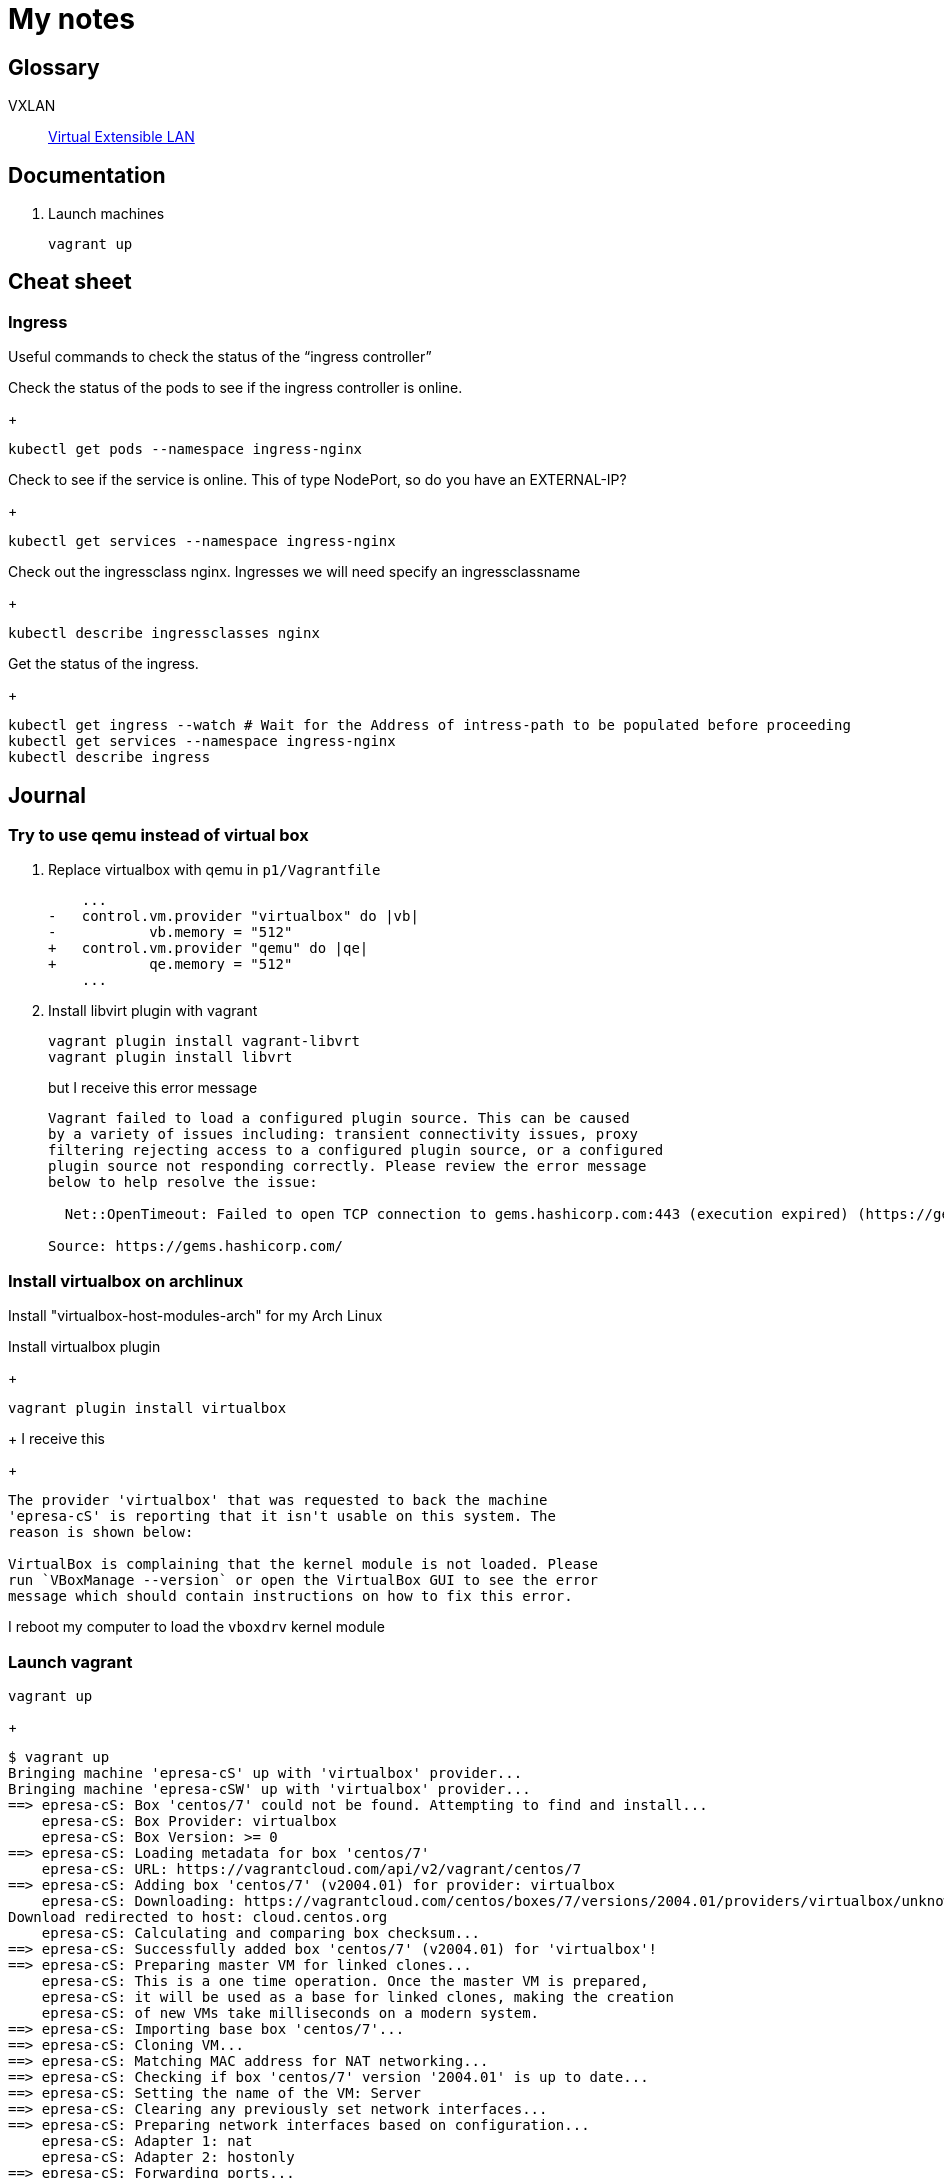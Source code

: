 = My notes

== Glossary

VXLAN:: https://en.wikipedia.org/wiki/Virtual_Extensible_LAN[Virtual Extensible LAN]

== Documentation

. Launch machines
+
----
vagrant up
----

== Cheat sheet

=== Ingress

Useful commands to check the status of the “ingress controller”

Check the status of the pods to see if the ingress controller is online.
+
----
kubectl get pods --namespace ingress-nginx
----

Check to see if the service is online. This of type NodePort, so do you have an EXTERNAL-IP?
+
----
kubectl get services --namespace ingress-nginx
----

Check out the ingressclass nginx.
Ingresses we will need specify an ingressclassname
+
----
kubectl describe ingressclasses nginx
----

Get the status of the ingress.
+
----
kubectl get ingress --watch # Wait for the Address of intress-path to be populated before proceeding
kubectl get services --namespace ingress-nginx
kubectl describe ingress
----

== Journal

=== Try to use qemu instead of virtual box

. Replace virtualbox with qemu in `p1/Vagrantfile`
+
[source, patch]
----
    ...
-   control.vm.provider "virtualbox" do |vb|
-           vb.memory = "512"
+   control.vm.provider "qemu" do |qe|
+           qe.memory = "512"
    ...
----

. Install libvirt plugin with vagrant
+
----
vagrant plugin install vagrant-libvrt
vagrant plugin install libvrt
----
+
but I receive this error message
+
----
Vagrant failed to load a configured plugin source. This can be caused
by a variety of issues including: transient connectivity issues, proxy
filtering rejecting access to a configured plugin source, or a configured
plugin source not responding correctly. Please review the error message
below to help resolve the issue:

  Net::OpenTimeout: Failed to open TCP connection to gems.hashicorp.com:443 (execution expired) (https://gems.hashicorp.com/specs.4.8.gz)

Source: https://gems.hashicorp.com/
----

=== Install virtualbox on archlinux

Install "virtualbox-host-modules-arch" for my Arch Linux

Install virtualbox plugin
+
----
vagrant plugin install virtualbox
----
+
I receive this
+
----
The provider 'virtualbox' that was requested to back the machine
'epresa-cS' is reporting that it isn't usable on this system. The
reason is shown below:

VirtualBox is complaining that the kernel module is not loaded. Please
run `VBoxManage --version` or open the VirtualBox GUI to see the error
message which should contain instructions on how to fix this error.
----

I reboot my computer to load the `vboxdrv` kernel module

=== Launch vagrant

----
vagrant up
----
+
----
$ vagrant up
Bringing machine 'epresa-cS' up with 'virtualbox' provider...
Bringing machine 'epresa-cSW' up with 'virtualbox' provider...
==> epresa-cS: Box 'centos/7' could not be found. Attempting to find and install...
    epresa-cS: Box Provider: virtualbox
    epresa-cS: Box Version: >= 0
==> epresa-cS: Loading metadata for box 'centos/7'
    epresa-cS: URL: https://vagrantcloud.com/api/v2/vagrant/centos/7
==> epresa-cS: Adding box 'centos/7' (v2004.01) for provider: virtualbox
    epresa-cS: Downloading: https://vagrantcloud.com/centos/boxes/7/versions/2004.01/providers/virtualbox/unknown/vagrant.box
Download redirected to host: cloud.centos.org
    epresa-cS: Calculating and comparing box checksum...
==> epresa-cS: Successfully added box 'centos/7' (v2004.01) for 'virtualbox'!
==> epresa-cS: Preparing master VM for linked clones...
    epresa-cS: This is a one time operation. Once the master VM is prepared,
    epresa-cS: it will be used as a base for linked clones, making the creation
    epresa-cS: of new VMs take milliseconds on a modern system.
==> epresa-cS: Importing base box 'centos/7'...
==> epresa-cS: Cloning VM...
==> epresa-cS: Matching MAC address for NAT networking...
==> epresa-cS: Checking if box 'centos/7' version '2004.01' is up to date...
==> epresa-cS: Setting the name of the VM: Server
==> epresa-cS: Clearing any previously set network interfaces...
==> epresa-cS: Preparing network interfaces based on configuration...
    epresa-cS: Adapter 1: nat
    epresa-cS: Adapter 2: hostonly
==> epresa-cS: Forwarding ports...
    epresa-cS: 22 (guest) => 2222 (host) (adapter 1)
==> epresa-cS: Running 'pre-boot' VM customizations...
==> epresa-cS: Booting VM...
==> epresa-cS: Waiting for machine to boot. This may take a few minutes...
    epresa-cS: SSH address: 127.0.0.1:2222
    epresa-cS: SSH username: vagrant
    epresa-cS: SSH auth method: private key
    epresa-cS:
    epresa-cS: Vagrant insecure key detected. Vagrant will automatically replace
    epresa-cS: this with a newly generated keypair for better security.
    epresa-cS:
    epresa-cS: Inserting generated public key within guest...
    epresa-cS: Removing insecure key from the guest if it's present...
    epresa-cS: Key inserted! Disconnecting and reconnecting using new SSH key...
==> epresa-cS: Machine booted and ready!
==> epresa-cS: Checking for guest additions in VM...
    epresa-cS: No guest additions were detected on the base box for this VM! Guest
    epresa-cS: additions are required for forwarded ports, shared folders, host only
    epresa-cS: networking, and more. If SSH fails on this machine, please install
    epresa-cS: the guest additions and repackage the box to continue.
    epresa-cS:
    epresa-cS: This is not an error message; everything may continue to work properly,
    epresa-cS: in which case you may ignore this message.
==> epresa-cS: Setting hostname...
==> epresa-cS: Configuring and enabling network interfaces...
==> epresa-cS: Running provisioner: shell...
    epresa-cS: Running: /tmp/vagrant-shell20240817-2566-lsaow1.sh
    epresa-cS: bootstrapping server...
==> epresa-cSW: Box 'centos/7' could not be found. Attempting to find and install...
    epresa-cSW: Box Provider: virtualbox
    epresa-cSW: Box Version: >= 0
==> epresa-cSW: Loading metadata for box 'centos/7'
    epresa-cSW: URL: https://vagrantcloud.com/api/v2/vagrant/centos/7
==> epresa-cSW: Adding box 'centos/7' (v2004.01) for provider: virtualbox
==> epresa-cSW: Cloning VM...
==> epresa-cSW: Matching MAC address for NAT networking...
==> epresa-cSW: Checking if box 'centos/7' version '2004.01' is up to date...
==> epresa-cSW: Setting the name of the VM: ServerWorker
==> epresa-cSW: Fixed port collision for 22 => 2222. Now on port 2200.
==> epresa-cSW: Clearing any previously set network interfaces...
==> epresa-cSW: Preparing network interfaces based on configuration...
    epresa-cSW: Adapter 1: nat
    epresa-cSW: Adapter 2: hostonly
==> epresa-cSW: Forwarding ports...
    epresa-cSW: 22 (guest) => 2200 (host) (adapter 1)
==> epresa-cSW: Running 'pre-boot' VM customizations...
==> epresa-cSW: Booting VM...
==> epresa-cSW: Waiting for machine to boot. This may take a few minutes...
    epresa-cSW: SSH address: 127.0.0.1:2200
    epresa-cSW: SSH username: vagrant
    epresa-cSW: SSH auth method: private key
    epresa-cSW:
    epresa-cSW: Vagrant insecure key detected. Vagrant will automatically replace
    epresa-cSW: this with a newly generated keypair for better security.
    epresa-cSW:
    epresa-cSW: Inserting generated public key within guest...
    epresa-cSW: Removing insecure key from the guest if it's present...
    epresa-cSW: Key inserted! Disconnecting and reconnecting using new SSH key...
==> epresa-cSW: Machine booted and ready!
==> epresa-cSW: Checking for guest additions in VM...
    epresa-cSW: No guest additions were detected on the base box for this VM! Guest
    epresa-cSW: additions are required for forwarded ports, shared folders, host only
    epresa-cSW: networking, and more. If SSH fails on this machine, please install
    epresa-cSW: the guest additions and repackage the box to continue.
    epresa-cSW:
    epresa-cSW: This is not an error message; everything may continue to work properly,
    epresa-cSW: in which case you may ignore this message.
==> epresa-cSW: Setting hostname...
==> epresa-cSW: Configuring and enabling network interfaces...
==> epresa-cSW: Running provisioner: shell...
    epresa-cSW: Running: /tmp/vagrant-shell20240817-2566-2sojqr.sh
    epresa-cSW: bootstrapping serverWorker...
----

=== Add an environment variable to the vagrantfile

Resource: https://www.ryanchapin.com/using-environment-variables-in-a-vagrant-file/[Using Environment Variables in a Vagrant File]

[source,patch]
----
-  control.vm.hostname =  ENV['WHOAMI']
+  control.vm.hostname = "epresa-cS"
----

Add environment variable

----
$ echo $WHOAMI
epresa-cS
----

But got this after `vagrant up`

----
Vagrant failed to initialize at a very early stage:

There was an error loading a Vagrantfile. The file being loaded
and the error message are shown below. This is usually caused by
an invalid or undefined variable.

Path: /opt/vagrant/embedded/gems/gems/vagrant-2.4.1/plugins/kernel_v2/config/vm.rb
Line number: 0
Message: undefined method `to_sym'
----

=== Connect over SSH

Launch

----
vagrant up
----

Connect with

----
vagrant ssh epresa-cS
vagrant ssh epresa-cSW
----

=== Get the sshd config

After to be connected to the machine, I print the sshd config

----
[vagrant@epresa-cS ~]$ sudo cat  /etc/ssh/sshd_config  | grep -v "^#" | grep -v "^$"
HostKey /etc/ssh/ssh_host_rsa_key
HostKey /etc/ssh/ssh_host_ecdsa_key
HostKey /etc/ssh/ssh_host_ed25519_key
SyslogFacility AUTHPRIV
AuthorizedKeysFile      .ssh/authorized_keys
PasswordAuthentication no
ChallengeResponseAuthentication no
GSSAPIAuthentication yes
GSSAPICleanupCredentials no
UsePAM yes
X11Forwarding yes
UseDNS no
AcceptEnv LANG LC_CTYPE LC_NUMERIC LC_TIME LC_COLLATE LC_MONETARY LC_MESSAGES
AcceptEnv LC_PAPER LC_NAME LC_ADDRESS LC_TELEPHONE LC_MEASUREMENT
AcceptEnv LC_IDENTIFICATION LC_ALL LANGUAGE
AcceptEnv XMODIFIERS
Subsystem       sftp    /usr/libexec/openssh/sftp-server
----

And print the public ssh key

----
[vagrant@epresa-cS ~]$ cat ~/.ssh/authorized_keys
ssh-ed25519 AAAAC3NzaC1lZDI1NTE5AAAAIOWG7FyvvixzfNOgf6pR2IgNqjtBlGO06bnVAmTIp/XD vagrant
----

It's interresting, because we can understand that vagrant create automaticly ssh keys for the connection

=== Setup a VPS

I discover a nice feature, https://en.wikipedia.org/wiki/Wake-on-LAN[Wake-on-LAN]

resouce: https://wiki.archlinux.org/title/Wake-on-LAN#On_the_same_LAN[arch wiki]

Got my mate public key with

----
curl https://github.com/${USERNAME}.keys
----

I choosed Arch linux as VPS ditribution because I am use to with this one.
And I want to know what is the best between arch and debian...

=== VPS user

----
[theo@iot ~]$ vagrant plugin install virtualbox
Installing the 'virtualbox' plugin. This can take a few minutes...
Vagrant failed to properly resolve required dependencies. These
errors can commonly be caused by misconfigured plugin installations
or transient network issues. The reported error is:

conflicting dependencies bigdecimal (= 3.1.3) and bigdecimal (= 3.1.8)
  Activated bigdecimal-3.1.8
  which does not match conflicting dependency (= 3.1.3)

  Conflicting dependency chains:
    bigdecimal (= 3.1.8), 3.1.8 activated

  versus:
    bigdecimal (= 3.1.3)

  Gems matching bigdecimal (= 3.1.3):
    bigdecimal-3.1.3
----

Configure the firewall to avoid trouble from my mates
(avoid any ping to other devices)

[source, bash]
----
ufw deny out to 192.168.1.0/24 # my LAN
ufw allow out to 192.168.1.1 # gateway
ufw default allow outgoing # get access to the web
----

Result

----
[root@iot ~]# ufw status verbose
Status: active
Logging: on (low)
Default: allow (incoming), allow (outgoing), disabled (routed)
New profiles: skip

To                         Action      From
--                         ------      ----
11960/tcp                  LIMIT IN    Anywhere                   # ssh

192.168.1.0/24             DENY OUT    Anywhere
192.168.1.1                ALLOW OUT   Anywhere
----

=== Try to install k3s on CenOS

----
[vagrant@epresa-cS ~]$ curl -sfL https://get.k3s.io | sh -
[INFO]  Finding release for channel stable
[INFO]  Using v1.30.3+k3s1 as release
[INFO]  Downloading hash https://github.com/k3s-io/k3s/releases/download/v1.30.3+k3s1/sha256sum-amd64.txt
[INFO]  Downloading binary https://github.com/k3s-io/k3s/releases/download/v1.30.3+k3s1/k3s
[INFO]  Verifying binary download
[INFO]  Installing k3s to /usr/local/bin/k3s
[INFO]  Finding available k3s-selinux versions
Loaded plugins: fastestmirror
Determining fastest mirrors
Could not retrieve mirrorlist http://mirrorlist.centos.org/?release=7&arch=x86_64&repo=os&infra=vag error was
14: curl#6 - "Could not resolve host: mirrorlist.centos.org; Unknown error"


 One of the configured repositories failed (Unknown),
 and yum doesn't have enough cached data to continue. At this point the only
 safe thing yum can do is fail. There are a few ways to work "fix" this:

     1. Contact the upstream for the repository and get them to fix the problem.

     2. Reconfigure the baseurl/etc. for the repository, to point to a working
        upstream. This is most often useful if you are using a newer
        distribution release than is supported by the repository (and the
        packages for the previous distribution release still work).

     3. Run the command with the repository temporarily disabled
            yum --disablerepo=<repoid> ...

     4. Disable the repository permanently, so yum won't use it by default. Yum
        will then just ignore the repository until you permanently enable it
        again or use --enablerepo for temporary usage:

            yum-config-manager --disable <repoid>
        or
            subscription-manager repos --disable=<repoid>

     5. Configure the failing repository to be skipped, if it is unavailable.
        Note that yum will try to contact the repo. when it runs most commands,
        so will have to try and fail each time (and thus. yum will be be much
        slower). If it is a very temporary problem though, this is often a nice
        compromise:

            yum-config-manager --save --setopt=<repoid>.skip_if_unavailable=true

Cannot find a valid baseurl for repo: base/7/x86_64
----

CenOS is yet deprecated (see https://rockylinux.org/about[rocky linux about]) so we changed for Debian.

=== K3S : Server and Agent

____
Resource: https://docs.k3s.io/installation/configuration#configuration-with-install-script[Configuration with install script]
____

First machine (Server)

----
curl -sfL https://get.k3s.io | INSTALL_K3S_EXEC="server" sh -s - --flannel-backend none --token "mypassword"
----

Second machine (ServerWorker)

----
curl -sfL https://get.k3s.io | INSTALL_K3S_EXEC="agent" K3S_TOKEN="mypassword" sh -s - --server https://192.168.56.110
----

=== Troubleshooting: vagrant up take times

____
resource: robin gave me this https://youtu.be/JLnjMCRLcCo?t=240[video and time]
____

The first machine (server) has good installed, but the second (agent) take much time.

. I connect to the agent with ssh
. Kill the k3s process
+
----
sudo kill $(pgrep k3s)
----

. Check the command (value of `ExecStart=`) from `/etc/systemd/system/k3s-agent.service`
+
----
tail /etc/systemd/system/k3s-agent.service
----

. Run it
+
----
vagrant@theoSW:~$ sudo /usr/local/bin/k3s agent '--server' 'https://192.168.56.110' --flannel-iface 'eth1' --token mypassword
INFO[0000] Found ip 192.168.56.111 from iface eth1
INFO[0000] Starting k3s agent v1.30.3+k3s1 (f6466040)
INFO[0000] Adding server to load balancer k3s-agent-load-balancer: 192.168.56.110:443
INFO[0000] Running load balancer k3s-agent-load-balancer 127.0.0.1:6444 -> [192.168.56.110:443] [default: 192.168.56.110:443]
ERRO[0000] failed to get CA certs: Get "https://127.0.0.1:6444/cacerts": read tcp 127.0.0.1:42446->127.0.0.1:6444: read: connection reset by peer
...
ERRO[0004] failed to get CA certs: Get "https://127.0.0.1:6444/cacerts": read tcp 127.0.0.1:52174->127.0.0.1:6444: read: connection reset by peer
----

. Run it with debug flag
+
----
vagrant@theoSW:~$ sudo /usr/local/bin/k3s agent '--server' 'https://192.168.56.110' --flannel-iface 'eth1' --token mypassword --debug
INFO[0000] Found ip 192.168.56.111 from iface eth1
INFO[0000] Starting k3s agent v1.30.3+k3s1 (f6466040)
INFO[0000] Adding server to load balancer k3s-agent-load-balancer: 192.168.56.110:443
INFO[0000] Running load balancer k3s-agent-load-balancer 127.0.0.1:6444 -> [192.168.56.110:443] [default: 192.168.56.110:443]
DEBU[0000] Supervisor proxy using supervisor=https://127.0.0.1:6444 apiserver=https://127.0.0.1:6444 lb=true
DEBU[0000] Dial error from load balancer k3s-agent-load-balancer after 560.311µs: dial tcp 192.168.56.110:443: connect: connection refused
DEBU[0000] Health checks for all servers in load balancer k3s-agent-load-balancer have failed: retrying with health checks ignored
DEBU[0000] Dial error from load balancer k3s-agent-load-balancer after 642.917µs: dial tcp 192.168.56.110:443: connect: connection refused
DEBU[0000] Incoming conn 127.0.0.1:43070, error dialing load balancer servers: all servers failed
ERRO[0000] failed to get CA certs: Get "https://127.0.0.1:6444/cacerts": EOF
----

. Connect to the server and try to precise the `eth1` as nic with flannel-iface's flag
+
----
vagrant@theoS:~$ sudo /usr/local/bin/k3s server '--flannel-backend' 'none' '--token' 'mypassword' --flannel-iface 'eth1'
INFO[0000] Found ip 192.168.56.110 from iface eth1
INFO[0000] Starting k3s v1.30.3+k3s1 (f6466040)
INFO[0000] Configuring sqlite3 database connection pooling: maxIdleConns=2, maxOpenConns=0, connMaxLifetime=0s
INFO[0000] Configuring database table schema and indexes, this may take a moment...
INFO[0000] Database tables and indexes are up to date
INFO[0000] Kine available at unix://kine.sock
INFO[0000] Reconciling bootstrap data between datastore and disk
INFO[0000] certificate CN=k3s,O=k3s signed by CN=k3s-server-ca@1724327973: notBefore=2024-08-22 11:59:33 +0000 UTC notAfter=2025-08-22 12:35:50 +0000 UTC
INFO[0000] Running kube-apiserver --advertise-address=192.168.56.110 --advertise-port=6443 --allow-privileged=true --anonymous-auth=false --api-audiences=https://kubernetes.default.svc.cluster.local,k3s --authorization-mode=Node,RBAC --bind-address=127.0.0.1 --cert-dir=/var/lib/rancher/k3s/server/tls/temporary-certs --client-ca-file=/var/lib/rancher/k3s/server/tls/client-ca.crt --egress-selector-config-file=/var/lib/rancher/k3s/server/etc/egress-selector-config.yaml --enable-admission-plugins=NodeRestriction --enable-aggregator-routing=true --enable-bootstrap-token-auth=true --etcd-servers=unix://kine.sock --kubelet-certificate-authority=/var/lib/rancher/k3s/server/tls/server-ca.crt --kubelet-client-certificate=/var/lib/rancher/k3s/server/tls/client-kube-apiserver.crt --kubelet-client-key=/var/lib/rancher/k3s/server/tls/client-kube-apiserver.key --kubelet-preferred-address-types=InternalIP,ExternalIP,Hostname --profiling=false --proxy-client-cert-file=/var/lib/rancher/k3s/server/tls/client-auth-proxy.crt --proxy-client-key-file=/var/lib/rancher/k3s/server/tls/client-auth-proxy.key --requestheader-allowed-names=system:auth-proxy --requestheader-client-ca-file=/var/lib/rancher/k3s/server/tls/request-header-ca.crt --requestheader-extra-headers-prefix=X-Remote-Extra- --requestheader-group-headers=X-Remote-Group --requestheader-username-headers=X-Remote-User --secure-port=6444 --service-account-issuer=https://kubernetes.default.svc.cluster.local --service-account-key-file=/var/lib/rancher/k3s/server/tls/service.key --service-account-signing-key-file=/var/lib/rancher/k3s/server/tls/service.current.key --service-cluster-ip-range=10.43.0.0/16 --service-node-port-range=30000-32767 --storage-backend=etcd3 --tls-cert-file=/var/lib/rancher/k3s/server/tls/serving-kube-apiserver.crt --tls-cipher-suites=TLS_ECDHE_ECDSA_WITH_AES_256_GCM_SHA384,TLS_ECDHE_RSA_WITH_AES_256_GCM_SHA384,TLS_ECDHE_ECDSA_WITH_AES_128_GCM_SHA256,TLS_ECDHE_RSA_WITH_AES_128_GCM_SHA256,TLS_ECDHE_ECDSA_WITH_CHACHA20_POLY1305,TLS_ECDHE_RSA_WITH_CHACHA20_POLY1305 --tls-private-key-file=/var/lib/rancher/k3s/server/tls/serving-kube-apiserver.key
INFO[0000] Running kube-scheduler --authentication-kubeconfig=/var/lib/rancher/k3s/server/cred/scheduler.kubeconfig --authorization-kubeconfig=/var/lib/rancher/k3s/server/cred/scheduler.kubeconfig --bind-address=127.0.0.1 --kubeconfig=/var/lib/rancher/k3s/server/cred/scheduler.kubeconfig --leader-elect=false --profiling=false --secure-port=10259
INFO[0000] Running kube-controller-manager --allocate-node-cidrs=true --authentication-kubeconfig=/var/lib/rancher/k3s/server/cred/controller.kubeconfig --authorization-kubeconfig=/var/lib/rancher/k3s/server/cred/controller.kubeconfig --bind-address=127.0.0.1 --cluster-cidr=10.42.0.0/16 --cluster-signing-kube-apiserver-client-cert-file=/var/lib/rancher/k3s/server/tls/client-ca.nochain.crt --cluster-signing-kube-apiserver-client-key-file=/var/lib/rancher/k3s/server/tls/client-ca.key --cluster-signing-kubelet-client-cert-file=/var/lib/rancher/k3s/server/tls/client-ca.nochain.crt --cluster-signing-kubelet-client-key-file=/var/lib/rancher/k3s/server/tls/client-ca.key --cluster-signing-kubelet-serving-cert-file=/var/lib/rancher/k3s/server/tls/server-ca.nochain.crt --cluster-signing-kubelet-serving-key-file=/var/lib/rancher/k3s/server/tls/server-ca.key --cluster-signing-legacy-unknown-cert-file=/var/lib/rancher/k3s/server/tls/server-ca.nochain.crt --cluster-signing-legacy-unknown-key-file=/var/lib/rancher/k3s/server/tls/server-ca.key --configure-cloud-routes=false --controllers=*,tokencleaner,-service,-route,-cloud-node-lifecycle --kubeconfig=/var/lib/rancher/k3s/server/cred/controller.kubeconfig --leader-elect=false --profiling=false --root-ca-file=/var/lib/rancher/k3s/server/tls/server-ca.crt --secure-port=10257 --service-account-private-key-file=/var/lib/rancher/k3s/server/tls/service.current.key --service-cluster-ip-range=10.43.0.0/16 --use-service-account-credentials=true
INFO[0000] Waiting for API server to become available
I0822 12:35:50.319443    2535 options.go:221] external host was not specified, using 192.168.56.110
I0822 12:35:50.324932    2535 server.go:156] Version: v1.30.3+k3s1
I0822 12:35:50.325384    2535 server.go:158] "Golang settings" GOGC="" GOMAXPROCS="" GOTRACEBACK=""
I0822 12:35:50.362436    2535 plugins.go:157] Loaded 12 mutating admission controller(s) successfully in the following order: NamespaceLifecycle,LimitRanger,ServiceAccount,NodeRestriction,TaintNodesByCondition,Priority,DefaultTolerationSeconds,DefaultStorageClass,StorageObjectInUseProtection,RuntimeClass,DefaultIngressClass,MutatingAdmissionWebhook.
I0822 12:35:50.371712    2535 shared_informer.go:313] Waiting for caches to sync for node_authorizer
INFO[0000] Running cloud-controller-manager --allocate-node-cidrs=true --authentication-kubeconfig=/var/lib/rancher/k3s/server/cred/cloud-controller.kubeconfig --authorization-kubeconfig=/var/lib/rancher/k3s/server/cred/cloud-controller.kubeconfig --bind-address=127.0.0.1 --cloud-config=/var/lib/rancher/k3s/server/etc/cloud-config.yaml --cloud-provider=k3s --cluster-cidr=10.42.0.0/16 --configure-cloud-routes=false --controllers=*,-route --feature-gates=CloudDualStackNodeIPs=true --kubeconfig=/var/lib/rancher/k3s/server/cred/cloud-controller.kubeconfig --leader-elect=false --leader-elect-resource-name=k3s-cloud-controller-manager --node-status-update-frequency=1m0s --profiling=false
I0822 12:35:50.371757    2535 shared_informer.go:313] Waiting for caches to sync for *generic.policySource[*k8s.io/api/admissionregistration/v1.ValidatingAdmissionPolicy,*k8s.io/api/admissionregistration/v1.ValidatingAdmissionPolicyBinding,k8s.io/apiserver/pkg/admission/plugin/policy/validating.Validator]
I0822 12:35:50.372801    2535 plugins.go:160] Loaded 13 validating admission controller(s) successfully in the following order: LimitRanger,ServiceAccount,PodSecurity,Priority,PersistentVolumeClaimResize,RuntimeClass,CertificateApproval,CertificateSigning,ClusterTrustBundleAttest,CertificateSubjectRestriction,ValidatingAdmissionPolicy,ValidatingAdmissionWebhook,ResourceQuota.
I0822 12:35:50.388170    2535 instance.go:299] Using reconciler: lease
INFO[0000] Server node token is available at /var/lib/rancher/k3s/server/token
INFO[0000] To join server node to cluster: k3s server -s https://10.0.2.15:6443 -t ${SERVER_NODE_TOKEN}
INFO[0000] Agent node token is available at /var/lib/rancher/k3s/server/agent-token
INFO[0000] To join agent node to cluster: k3s agent -s https://10.0.2.15:6443 -t ${AGENT_NODE_TOKEN}
INFO[0000] Wrote kubeconfig /etc/rancher/k3s/k3s.yaml
INFO[0000] Run: k3s kubectl
I0822 12:35:50.418509    2535 handler.go:286] Adding GroupVersion apiextensions.k8s.io v1 to ResourceManager
W0822 12:35:50.418856    2535 genericapiserver.go:733] Skipping API apiextensions.k8s.io/v1beta1 because it has no resources.
INFO[0001] Waiting to retrieve agent configuration; server is not ready: starting
I0822 12:35:51.221117    2535 handler.go:286] Adding GroupVersion  v1 to ResourceManager
I0822 12:35:51.277037    2535 instance.go:696] API group "internal.apiserver.k8s.io" is not enabled, skipping.
W0822 12:35:51.363648    2535 reflector.go:547] storage/cacher.go:/horizontalpodautoscalers: failed to list *autoscaling.HorizontalPodAutoscaler: rpc error: code = Unavailable desc = error reading from server: EOF
E0822 12:35:51.363719    2535 cacher.go:475] cacher (horizontalpodautoscalers.autoscaling): unexpected ListAndWatch error: failed to list *autoscaling.HorizontalPodAutoscaler: rpc error: code = Unavailable desc = error reading from server: EOF; reinitializing...
INFO[0011] Password verified locally for node theos
INFO[0011] certificate CN=theos signed by CN=k3s-server-ca@1724327973: notBefore=2024-08-22 11:59:33 +0000 UTC notAfter=2025-08-22 12:36:01 +0000 UTC
INFO[0012] certificate CN=system:node:theos,O=system:nodes signed by CN=k3s-client-ca@1724327973: notBefore=2024-08-22 11:59:33 +0000 UTC notAfter=2025-08-22 12:36:01 +0000 UTC
INFO[0012] Module overlay was already loaded
INFO[0012] Module nf_conntrack was already loaded
INFO[0012] Module br_netfilter was already loaded
INFO[0012] Module iptable_nat was already loaded
INFO[0012] Module iptable_filter was already loaded
INFO[0012] Logging containerd to /var/lib/rancher/k3s/agent/containerd/containerd.log
INFO[0012] Running containerd -c /var/lib/rancher/k3s/agent/etc/containerd/config.toml -a /run/k3s/containerd/containerd.sock --state /run/k3s/containerd --root /var/lib/rancher/k3s/agent/containerd
INFO[0013] containerd is now running
INFO[0013] Creating k3s-cert-monitor event broadcaster
INFO[0013] Connecting to proxy                           url="wss://127.0.0.1:6443/v1-k3s/connect"
INFO[0013] Running kubelet --address=0.0.0.0 --allowed-unsafe-sysctls=net.ipv4.ip_forward,net.ipv6.conf.all.forwarding --anonymous-auth=false --authentication-token-webhook=true --authorization-mode=Webhook --cgroup-driver=cgroupfs --client-ca-file=/var/lib/rancher/k3s/agent/client-ca.crt --cloud-provider=external --cluster-dns=10.43.0.10 --cluster-domain=cluster.local --container-runtime-endpoint=unix:///run/k3s/containerd/containerd.sock --containerd=/run/k3s/containerd/containerd.sock --eviction-hard=imagefs.available<5%,nodefs.available<5% --eviction-minimum-reclaim=imagefs.available=10%,nodefs.available=10% --fail-swap-on=false --feature-gates=CloudDualStackNodeIPs=true --healthz-bind-address=127.0.0.1 --hostname-override=theos --kubeconfig=/var/lib/rancher/k3s/agent/kubelet.kubeconfig --kubelet-cgroups=/k3s --node-ip=192.168.56.110 --node-labels= --pod-manifest-path=/var/lib/rancher/k3s/agent/pod-manifests --read-only-port=0 --resolv-conf=/etc/resolv.conf --serialize-image-pulls=false --tls-cert-file=/var/lib/rancher/k3s/agent/serving-kubelet.crt --tls-private-key-file=/var/lib/rancher/k3s/agent/serving-kubelet.key
INFO[0013] Handling backend connection request [theos]
INFO[0013] Remotedialer connected to proxy               url="wss://127.0.0.1:6443/v1-k3s/connect"
ERRO[0013] Sending HTTP 503 response to 127.0.0.1:58444: runtime core not ready
INFO[0013] Running kube-proxy --cluster-cidr=10.42.0.0/16 --conntrack-max-per-core=0 --conntrack-tcp-timeout-close-wait=0s --conntrack-tcp-timeout-established=0s --healthz-bind-address=127.0.0.1 --hostname-override=theos --kubeconfig=/var/lib/rancher/k3s/agent/kubeproxy.kubeconfig --proxy-mode=iptables
E0822 12:36:03.526041    2535 server.go:1051] "Failed to retrieve node info" err="apiserver not ready"
E0822 12:36:04.696468    2535 server.go:1051] "Failed to retrieve node info" err="apiserver not ready"
E0822 12:36:07.053314    2535 server.go:1051] "Failed to retrieve node info" err="apiserver not ready"
E0822 12:36:11.095738    2535 server.go:1051] "Failed to retrieve node info" err="apiserver not ready"
Error: problem initializing API group "batch" : context deadline exceeded
ERRO[0021] apiserver exited: problem initializing API group "batch" : context deadline exceeded
----

NOTE: Environment file are in `/etc/systemd/system/k3s.service.env` or in `/etc/systemd/system/k3s-agent.service.env`

. Try to curl
+
----
vagrant@theoSW:~$ curl https://127.0.0.1:6444/cacerts
curl: (60) SSL certificate problem: self-signed certificate
More details here: https://curl.se/docs/sslcerts.html

curl failed to verify the legitimacy of the server and therefore could not
establish a secure connection to it. To learn more about this situation and
how to fix it, please visit the web page mentioned above.
vagrant@theoSW:~$ curl --insecure https://127.0.0.1:6444/cacerts
404 page not found
vagrant@theoSW:~$ curl --insecure https://127.0.0.1:6445/index.html
curl: (7) Failed to connect to 127.0.0.1 port 6445 after 0 ms: Couldn't connect to server
----

I think that `cacerts` does not exist

----
vagrant@theoSW:~$ curl --insecure https://192.168.56.110:6443/cacerts
-----BEGIN CERTIFICATE-----
xxxxxxxxxxxxxxxxxxxxxxxxxxxxxxxxxxxxxxxxxxxxxxxxxxxxxxxxxxxxxxxx
xxxxxxxxxxxxxxxxxxxxxxxxxxxxxxxxxxxxxxxxxxxxxxxxxxxxxxxxxxxxxxxx
xxxxxxxxxxxxxxxxxxxxxxxxxxxxxxxxxxxxxxxxxxxxxxxxxxxxxxxxxxxxxxxx
xxxxxxxxxxxxxxxxxxxxxxxxxxxxxxxxxxxxxxxxxxxxxxxxxxxxxxxxxxxxxxxx
xxxxxxxxxxxxxxxxxxxxxxxxxxxxxxxxxxxxxxxxxxxxxxxxxxxxxxxxxxxxxxxx
xxxxxxxxxxxxxxxxxxxxxxxxxxxxxxxxxxxxxxxxxxxxxxxxxxxxxxxxxxxxxxxx
xxxxxxxxxxxxxxxxxxxxxxxxxxxxxxxxxxxxxxxxxxxxxxxxxxxxxxxxxxxxxxxx
xxxxxxxxxxxxxxxxxxxxxxxxxxxxxxxxxxxxxxxxxxxxxxxxxxxxxxxxxxxx
-----END CERTIFICATE-----
----

I retried with port in server flag

----
vagrant@theoSW:~$ sudo /usr/local/bin/k3s agent '--server' 'https://192.168.56.110:6443' --flannel-iface 'eth1' --token mypassword --debug
INFO[0000] Found ip 192.168.56.111 from iface eth1
INFO[0000] Starting k3s agent v1.30.3+k3s1 (f6466040)
INFO[0000] Adding server to load balancer k3s-agent-load-balancer: 192.168.56.110:6443
INFO[0000] Running load balancer k3s-agent-load-balancer 127.0.0.1:6444 -> [192.168.56.110:6443] [default: 192.168.56.110:6443]
DEBU[0000] Supervisor proxy using supervisor=https://127.0.0.1:6444 apiserver=https://127.0.0.1:6444 lb=true
ERRO[0000] failed to get CA certs: Get "https://127.0.0.1:6444/cacerts": read tcp 127.0.0.1:36370->127.0.0.1:6444: read: connection reset by peer
WARN[0002] Cluster CA certificate is not trusted by the host CA bundle, but the token does not include a CA hash. Use the full token from the server's node-token file to enable Cluster CA validation.
INFO[0002] Waiting to retrieve agent configuration; server is not ready: CA cert validation failed: Get "https://127.0.0.1:6444/cacerts": EOF
INFO[0009] Waiting to retrieve agent configuration; server is not ready: Get "https://127.0.0.1:6444/v1-k3s/client-ca.crt": read tcp 127.0.0.1:37912->127.0.0.1:6444: read: connection reset by peer
INFO[0035] Waiting to retrieve agent configuration; server is not ready: failed to get CA certs: Get "https://127.0.0.1:6444/cacerts": context deadline exceeded (Client.Timeout exceeded while awaiting headers)
INFO[0042] Waiting to retrieve agent configuration; server is not ready: failed to get CA certs: Get "https://127.0.0.1:6444/cacerts": read tcp 127.0.0.1:50090->127.0.0.1:6444: read: connection reset by peer
----

=== Try steps manualy

. Remove commands in shell script provision.

. Manipulate server manually
+
----
sudo apt update ; sudo apt install -y curl
sudo curl -Lo /usr/local/bin/k3s https://github.com/k3s-io/k3s/releases/download/v1.26.5+k3s1/k3s; sudo chmod a+x /usr/local/bin/k3s
sudo K3S_KUBECONFIG_MODE="644" K3S_TOKEN="mypassword" /usr/local/bin/k3s server --flannel-backend none --flannel-iface "eth1"
----
+
I receive at the end this error:
+
----
E0822 14:07:19.908083    2173 kubelet.go:2475] "Container runtime network not ready" networkReady="NetworkReady=false reason:NetworkPluginNotReady message:Network plugin returns error: cni plugin not initialized"
----

=== How access to a vagrant service

pf:: port forwarding

Kubernetes is flexible enought that you can select your provider.

For example, I use Virtual Box, so I need to configure port forwarding with virtual box

public_ip -router pf-> private_ip_server
private_ip_server -cloud provider pf-> private_ip_kube

=== Ingress file

Ingress need a controller, for example https://kubernetes.github.io/ingress-nginx/user-guide/basic-usage/[ingress-nginx].

== Meetings

=== Cyber reunion

____
2024-08-20: 12h00 on discord
____

Why CentOS ?

No particular reasons

tgrivel want to setup a VPS at home for working

== Resources

The Kubernetes Book (Nigel Poulton) : https://github.com/rohitg00/DevOps_Books/blob/main/The%20Kubernetes%20Book%20(Nigel%20Poulton)%20(z-lib.org).pdf

Kubernetes Crash Course for Absolute Beginners : https://youtu.be/s_o8dwzRlu4?si=bZlrSVcJXb9QpOOD 

Vagrant documentation : https://developer.hashicorp.com/vagrant/docs

Vagrant + K3s (vidéo en français) : https://www.youtube.com/watch?v=JLnjMCRLcCo

Vagrant cheat sheet : https://gist.github.com/wpscholar/a49594e2e2b918f4d0c4 
Pluralsight course : "Getting started with Kubernetes" 

La vidéo 04 06 présente un exemple de déploiement d'une application sur un cluster kubernetes via argo cd. La vidéo 04 02 parle également de l'interaction entre k8s et argo cd.
Kubernetes Playground : https://labs.play-with-k8s.com/ 
https://www.youtube.com/watch?v=JLnjMCRLcCo
https://portal.cloud.hashicorp.com/vagrant/discover?next=CgxXemN4TVRreU4xMD0%3D
HashiCorp Cloud Platform

=== Claude

==== what is the diference between k3s server and k3s agent ?

The main differences between a K3s server and a K3s agent are:

. Role:
** K3s server: Acts as the control plane, managing the cluster state and making global decisions.
** K3s agent: Runs workloads and communicates with the server to receive instructions.
. Components:
** K3s server: Runs etcd (or SQLite), API server, controller manager, and scheduler.
** K3s agent: Runs kubelet and kube-proxy.
. Deployment:
** K3s server: At least one is required in a cluster, can have multiple for high availability.
** K3s agent: Optional, used to add worker nodes to the cluster.
. Resource usage:
** K3s server: Generally requires more resources due to control plane components.
** K3s agent: Typically lighter on resource usage.
. Configuration:
** K3s server: Requires more configuration options for cluster management.
** K3s agent: Simpler configuration, mainly needs the server URL to join the cluster.

Would you like me to elaborate on any of these points or provide more information about K3s architecture?

==== but kubernetes has the same options?

You're right to ask about the comparison with standard Kubernetes. While K3s and standard Kubernetes share many concepts, there are some key differences:

. Simplification:
** K3s: Simplifies the server/agent distinction. A single binary can act as either server or agent.
** Kubernetes: Has a more complex architecture with separate components like kube-apiserver, kube-scheduler, etc.
. Resource footprint:
** K3s: Designed to be lightweight, with a smaller memory and CPU footprint.
** Kubernetes: Generally requires more resources, especially for the control plane.
. Installation and setup:
** K3s: Offers a simpler installation process, often with a single command.
** Kubernetes: Typically involves a more complex setup process.
. Default configurations:
** K3s: Comes with sensible defaults and built-in features like local storage provider.
** Kubernetes: Requires more manual configuration and add-ons.
. Use case focus:
** K3s: Targets edge computing, IoT, and resource-constrained environments.
** Kubernetes: Designed for a broader range of use cases, including large-scale deployments.

While K3s and Kubernetes share the server (control plane) and agent (worker) concepts, K3s simplifies this architecture to make it more accessible and lightweight. This is particularly useful for smaller deployments or resource-constrained environments.
